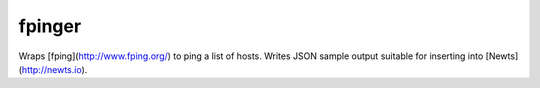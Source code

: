 fpinger
=======

Wraps [fping](http://www.fping.org/) to ping a list of hosts.  Writes JSON
sample output suitable for inserting into [Newts](http://newts.io).
